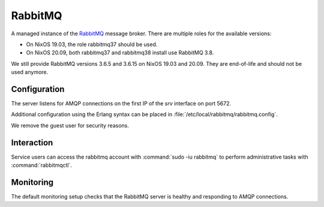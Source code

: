 .. _nixos2-rabbitmq:

RabbitMQ
========

A managed instance of the `RabbitMQ <http://rabbitmq.com>`_ message broker.
There are multiple roles for the available versions:

* On NixOS 19.03, the role rabbitmq37 should be used.
* On NixOS 20.09, both rabbitmq37 and rabbitmq38 install use RabbitMQ 3.8.

We still provide RabbitMQ versions 3.6.5 and 3.6.15 on NixOS 19.03 and 20.09.
They are end-of-life and should not be used anymore.

Configuration
-------------

The server listens for AMQP connections on the first IP of the *srv* interface on port 5672.

Additional configuration using the Erlang syntax can be placed in
:file:`/etc/local/rabbitmq/rabbitmq.config`.

We remove the guest user for security reasons.

Interaction
-----------

Service users can access the rabbitmq account with :command:`sudo -iu rabbitmq`
to perform administrative tasks with :command:`rabbitmqctl`.

Monitoring
----------

The default monitoring setup checks that the RabbitMQ server is healthy and responding to AMQP connections.

.. vim: set spell spelllang=en:
